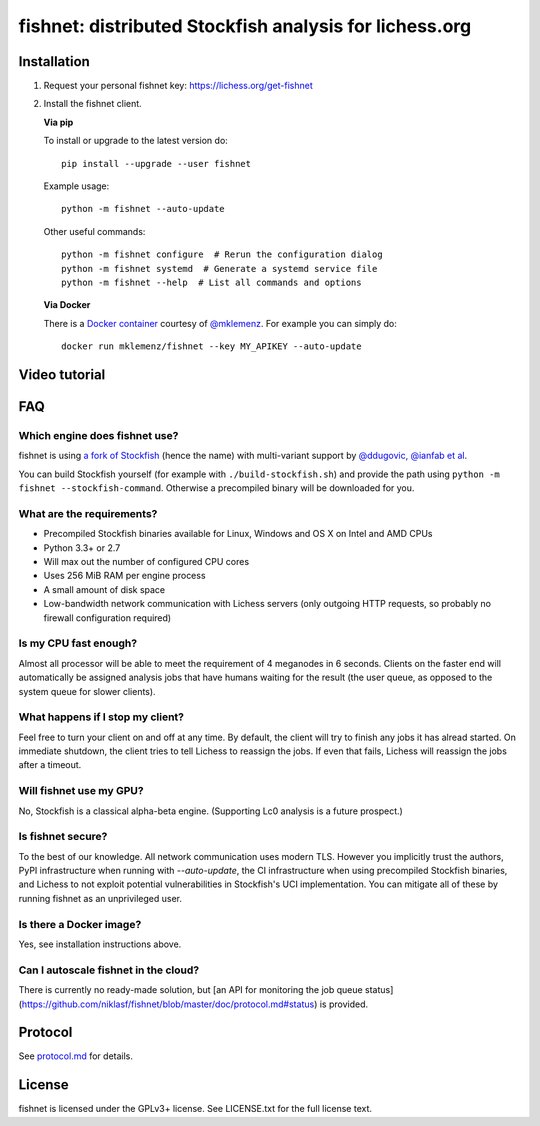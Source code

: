 fishnet: distributed Stockfish analysis for lichess.org
=======================================================

.. image:: https://badge.fury.io/py/fishnet.svg
    :target: https://pypi.python.org/pypi/fishnet
    :alt: pypi package

.. image:: https://travis-ci.org/niklasf/fishnet.svg?branch=master
    :target: https://travis-ci.org/niklasf/fishnet
    :alt: build

Installation
------------

1. Request your personal fishnet key: https://lichess.org/get-fishnet
2. Install the fishnet client.

   **Via pip**

   To install or upgrade to the latest version do:

   ::

       pip install --upgrade --user fishnet

   Example usage:

   ::

       python -m fishnet --auto-update

   Other useful commands:

   ::

       python -m fishnet configure  # Rerun the configuration dialog
       python -m fishnet systemd  # Generate a systemd service file
       python -m fishnet --help  # List all commands and options

   **Via Docker**

   There is a `Docker container <https://hub.docker.com/r/mklemenz/fishnet/>`_
   courtesy of `@mklemenz <https://github.com/mklemenz>`_. For example you can
   simply do:

   ::

       docker run mklemenz/fishnet --key MY_APIKEY --auto-update

Video tutorial
--------------

.. image:: https://img.youtube.com/vi/iPRNluVn22w/0.jpg
    :target: https://www.youtube.com/watch?v=iPRNluVn22w
    :alt: Introduction video

FAQ
---

Which engine does fishnet use?
^^^^^^^^^^^^^^^^^^^^^^^^^^^^^^

fishnet is using
`a fork of Stockfish <https://github.com/niklasf/Stockfish/tree/fishnet>`__
(hence the name) with multi-variant support
by `@ddugovic, @ianfab et al <https://github.com/ddugovic/Stockfish>`_.

You can build Stockfish yourself (for example with ``./build-stockfish.sh``)
and provide the path using ``python -m fishnet --stockfish-command``. Otherwise
a precompiled binary will be downloaded for you.

What are the requirements?
^^^^^^^^^^^^^^^^^^^^^^^^^^

* Precompiled Stockfish binaries available for Linux, Windows and OS X on
  Intel and AMD CPUs
* Python 3.3+ or 2.7
* Will max out the number of configured CPU cores
* Uses 256 MiB RAM per engine process
* A small amount of disk space
* Low-bandwidth network communication with Lichess servers
  (only outgoing HTTP requests, so probably no firewall configuration
  required)

Is my CPU fast enough?
^^^^^^^^^^^^^^^^^^^^^^

Almost all processor will be able to meet the requirement of 4 meganodes in
6 seconds. Clients on the faster end will automatically be assigned
analysis jobs that have humans waiting for the result (the user queue, as
opposed to the system queue for slower clients).

What happens if I stop my client?
^^^^^^^^^^^^^^^^^^^^^^^^^^^^^^^^^

Feel free to turn your client on and off at any time. By default, the client
will try to finish any jobs it has alread started. On immediate shutdown,
the client tries to tell Lichess to reassign the jobs. If even that fails,
Lichess will reassign the jobs after a timeout.

Will fishnet use my GPU?
^^^^^^^^^^^^^^^^^^^^^^^^

No, Stockfish is a classical alpha-beta engine. (Supporting Lc0 analysis is
a future prospect.)

Is fishnet secure?
^^^^^^^^^^^^^^^^^^

To the best of our knowledge. All network communication uses modern TLS.
However you implicitly trust the authors, PyPI infrastructure when running with
`--auto-update`, the CI infrastructure when using precompiled Stockfish
binaries, and Lichess to not exploit potential vulnerabilities in Stockfish's
UCI implementation. You can mitigate all of these by running fishnet as an
unprivileged user.

Is there a Docker image?
^^^^^^^^^^^^^^^^^^^^^^^^

Yes, see installation instructions above.

Can I autoscale fishnet in the cloud?
^^^^^^^^^^^^^^^^^^^^^^^^^^^^^^^^^^^^^

There is currently no ready-made solution, but
[an API for monitoring the job queue status](https://github.com/niklasf/fishnet/blob/master/doc/protocol.md#status)
is provided.

Protocol
--------

.. image:: https://raw.githubusercontent.com/niklasf/fishnet/master/doc/sequence-diagram.png

See `protocol.md <https://github.com/niklasf/fishnet/blob/master/doc/protocol.md>`_ for details.

License
-------

fishnet is licensed under the GPLv3+ license. See LICENSE.txt for the full
license text.
